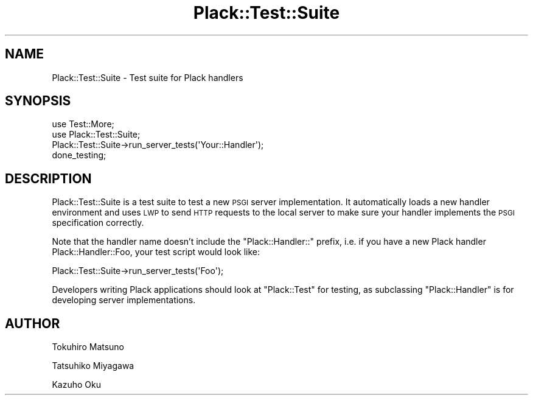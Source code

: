 .\" Automatically generated by Pod::Man 2.25 (Pod::Simple 3.28)
.\"
.\" Standard preamble:
.\" ========================================================================
.de Sp \" Vertical space (when we can't use .PP)
.if t .sp .5v
.if n .sp
..
.de Vb \" Begin verbatim text
.ft CW
.nf
.ne \\$1
..
.de Ve \" End verbatim text
.ft R
.fi
..
.\" Set up some character translations and predefined strings.  \*(-- will
.\" give an unbreakable dash, \*(PI will give pi, \*(L" will give a left
.\" double quote, and \*(R" will give a right double quote.  \*(C+ will
.\" give a nicer C++.  Capital omega is used to do unbreakable dashes and
.\" therefore won't be available.  \*(C` and \*(C' expand to `' in nroff,
.\" nothing in troff, for use with C<>.
.tr \(*W-
.ds C+ C\v'-.1v'\h'-1p'\s-2+\h'-1p'+\s0\v'.1v'\h'-1p'
.ie n \{\
.    ds -- \(*W-
.    ds PI pi
.    if (\n(.H=4u)&(1m=24u) .ds -- \(*W\h'-12u'\(*W\h'-12u'-\" diablo 10 pitch
.    if (\n(.H=4u)&(1m=20u) .ds -- \(*W\h'-12u'\(*W\h'-8u'-\"  diablo 12 pitch
.    ds L" ""
.    ds R" ""
.    ds C` ""
.    ds C' ""
'br\}
.el\{\
.    ds -- \|\(em\|
.    ds PI \(*p
.    ds L" ``
.    ds R" ''
'br\}
.\"
.\" Escape single quotes in literal strings from groff's Unicode transform.
.ie \n(.g .ds Aq \(aq
.el       .ds Aq '
.\"
.\" If the F register is turned on, we'll generate index entries on stderr for
.\" titles (.TH), headers (.SH), subsections (.SS), items (.Ip), and index
.\" entries marked with X<> in POD.  Of course, you'll have to process the
.\" output yourself in some meaningful fashion.
.ie \nF \{\
.    de IX
.    tm Index:\\$1\t\\n%\t"\\$2"
..
.    nr % 0
.    rr F
.\}
.el \{\
.    de IX
..
.\}
.\" ========================================================================
.\"
.IX Title "Plack::Test::Suite 3"
.TH Plack::Test::Suite 3 "2015-06-19" "perl v5.14.4" "User Contributed Perl Documentation"
.\" For nroff, turn off justification.  Always turn off hyphenation; it makes
.\" way too many mistakes in technical documents.
.if n .ad l
.nh
.SH "NAME"
Plack::Test::Suite \- Test suite for Plack handlers
.SH "SYNOPSIS"
.IX Header "SYNOPSIS"
.Vb 4
\&  use Test::More;
\&  use Plack::Test::Suite;
\&  Plack::Test::Suite\->run_server_tests(\*(AqYour::Handler\*(Aq);
\&  done_testing;
.Ve
.SH "DESCRIPTION"
.IX Header "DESCRIPTION"
Plack::Test::Suite is a test suite to test a new \s-1PSGI\s0 server
implementation. It automatically loads a new handler environment and
uses \s-1LWP\s0 to send \s-1HTTP\s0 requests to the local server to make sure your
handler implements the \s-1PSGI\s0 specification correctly.
.PP
Note that the handler name doesn't include the \f(CW\*(C`Plack::Handler::\*(C'\fR
prefix, i.e. if you have a new Plack handler Plack::Handler::Foo, your
test script would look like:
.PP
.Vb 1
\&  Plack::Test::Suite\->run_server_tests(\*(AqFoo\*(Aq);
.Ve
.PP
Developers writing Plack applications should look at \f(CW\*(C`Plack::Test\*(C'\fR for testing,
as subclassing \f(CW\*(C`Plack::Handler\*(C'\fR is for developing server implementations.
.SH "AUTHOR"
.IX Header "AUTHOR"
Tokuhiro Matsuno
.PP
Tatsuhiko Miyagawa
.PP
Kazuho Oku
